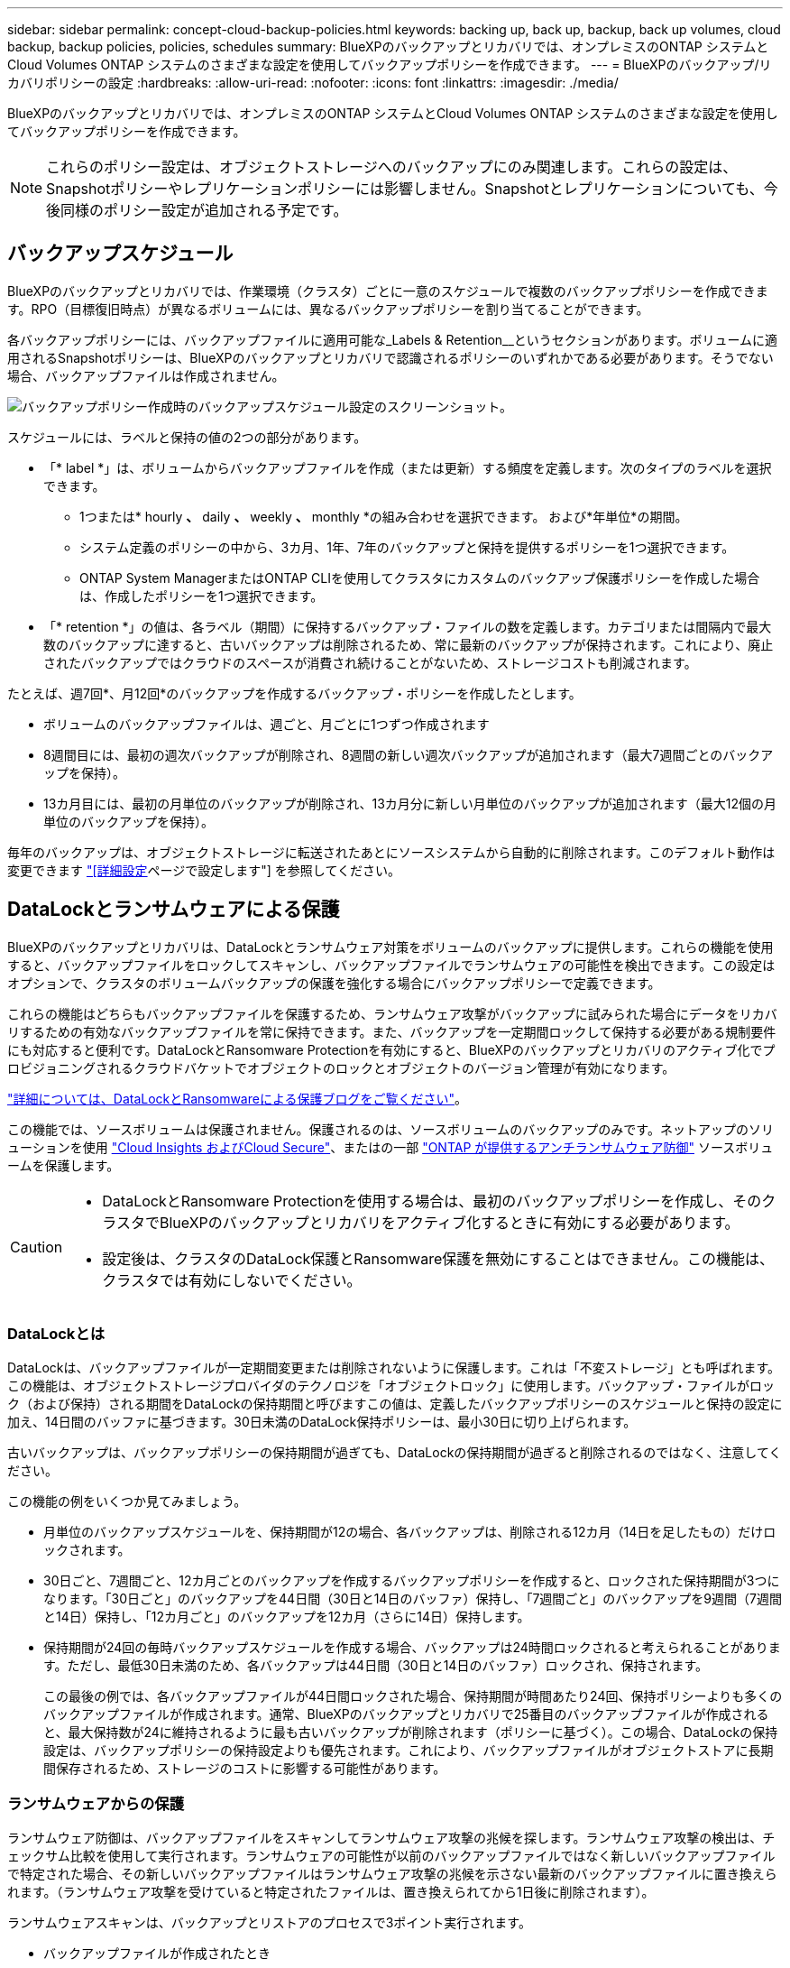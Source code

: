 ---
sidebar: sidebar 
permalink: concept-cloud-backup-policies.html 
keywords: backing up, back up, backup, back up volumes, cloud backup, backup policies, policies, schedules 
summary: BlueXPのバックアップとリカバリでは、オンプレミスのONTAP システムとCloud Volumes ONTAP システムのさまざまな設定を使用してバックアップポリシーを作成できます。 
---
= BlueXPのバックアップ/リカバリポリシーの設定
:hardbreaks:
:allow-uri-read: 
:nofooter: 
:icons: font
:linkattrs: 
:imagesdir: ./media/


[role="lead"]
BlueXPのバックアップとリカバリでは、オンプレミスのONTAP システムとCloud Volumes ONTAP システムのさまざまな設定を使用してバックアップポリシーを作成できます。


NOTE: これらのポリシー設定は、オブジェクトストレージへのバックアップにのみ関連します。これらの設定は、Snapshotポリシーやレプリケーションポリシーには影響しません。Snapshotとレプリケーションについても、今後同様のポリシー設定が追加される予定です。



== バックアップスケジュール

BlueXPのバックアップとリカバリでは、作業環境（クラスタ）ごとに一意のスケジュールで複数のバックアップポリシーを作成できます。RPO（目標復旧時点）が異なるボリュームには、異なるバックアップポリシーを割り当てることができます。

各バックアップポリシーには、バックアップファイルに適用可能な_Labels & Retention__というセクションがあります。ボリュームに適用されるSnapshotポリシーは、BlueXPのバックアップとリカバリで認識されるポリシーのいずれかである必要があります。そうでない場合、バックアップファイルは作成されません。

image:screenshot_backup_schedule_settings.png["バックアップポリシー作成時のバックアップスケジュール設定のスクリーンショット。"]

スケジュールには、ラベルと保持の値の2つの部分があります。

* 「* label *」は、ボリュームからバックアップファイルを作成（または更新）する頻度を定義します。次のタイプのラベルを選択できます。
+
** 1つまたは* hourly *、* daily *、* weekly *、* monthly *の組み合わせを選択できます。 および*年単位*の期間。
** システム定義のポリシーの中から、3カ月、1年、7年のバックアップと保持を提供するポリシーを1つ選択できます。
** ONTAP System ManagerまたはONTAP CLIを使用してクラスタにカスタムのバックアップ保護ポリシーを作成した場合は、作成したポリシーを1つ選択できます。


* 「* retention *」の値は、各ラベル（期間）に保持するバックアップ・ファイルの数を定義します。カテゴリまたは間隔内で最大数のバックアップに達すると、古いバックアップは削除されるため、常に最新のバックアップが保持されます。これにより、廃止されたバックアップではクラウドのスペースが消費され続けることがないため、ストレージコストも削減されます。


たとえば、週7回*、月12回*のバックアップを作成するバックアップ・ポリシーを作成したとします。

* ボリュームのバックアップファイルは、週ごと、月ごとに1つずつ作成されます
* 8週間目には、最初の週次バックアップが削除され、8週間の新しい週次バックアップが追加されます（最大7週間ごとのバックアップを保持）。
* 13カ月目には、最初の月単位のバックアップが削除され、13カ月分に新しい月単位のバックアップが追加されます（最大12個の月単位のバックアップを保持）。


毎年のバックアップは、オブジェクトストレージに転送されたあとにソースシステムから自動的に削除されます。このデフォルト動作は変更できます link:task-manage-backup-settings-ontap#change-whether-yearly-snapshots-are-removed-from-the-source-system["[詳細設定]ページで設定します"] を参照してください。



== DataLockとランサムウェアによる保護

BlueXPのバックアップとリカバリは、DataLockとランサムウェア対策をボリュームのバックアップに提供します。これらの機能を使用すると、バックアップファイルをロックしてスキャンし、バックアップファイルでランサムウェアの可能性を検出できます。この設定はオプションで、クラスタのボリュームバックアップの保護を強化する場合にバックアップポリシーで定義できます。

これらの機能はどちらもバックアップファイルを保護するため、ランサムウェア攻撃がバックアップに試みられた場合にデータをリカバリするための有効なバックアップファイルを常に保持できます。また、バックアップを一定期間ロックして保持する必要がある規制要件にも対応すると便利です。DataLockとRansomware Protectionを有効にすると、BlueXPのバックアップとリカバリのアクティブ化でプロビジョニングされるクラウドバケットでオブジェクトのロックとオブジェクトのバージョン管理が有効になります。

https://bluexp.netapp.com/blog/cbs-blg-the-bluexp-feature-that-protects-backups-from-ransomware["詳細については、DataLockとRansomwareによる保護ブログをご覧ください"^]。

この機能では、ソースボリュームは保護されません。保護されるのは、ソースボリュームのバックアップのみです。ネットアップのソリューションを使用 https://cloud.netapp.com/ci-sde-plp-cloud-secure-info-trial?hsCtaTracking=fefadff4-c195-4b6a-95e3-265d8ce7c0cd%7Cb696fdde-c026-4007-a39e-5e986c4d27c6["Cloud Insights およびCloud Secure"^]、またはの一部 https://docs.netapp.com/us-en/ontap/anti-ransomware/index.html["ONTAP が提供するアンチランサムウェア防御"^] ソースボリュームを保護します。

[CAUTION]
====
* DataLockとRansomware Protectionを使用する場合は、最初のバックアップポリシーを作成し、そのクラスタでBlueXPのバックアップとリカバリをアクティブ化するときに有効にする必要があります。
* 設定後は、クラスタのDataLock保護とRansomware保護を無効にすることはできません。この機能は、クラスタでは有効にしないでください。


====


=== DataLockとは

DataLockは、バックアップファイルが一定期間変更または削除されないように保護します。これは「不変ストレージ」とも呼ばれます。この機能は、オブジェクトストレージプロバイダのテクノロジを「オブジェクトロック」に使用します。バックアップ・ファイルがロック（および保持）される期間をDataLockの保持期間と呼びますこの値は、定義したバックアップポリシーのスケジュールと保持の設定に加え、14日間のバッファに基づきます。30日未満のDataLock保持ポリシーは、最小30日に切り上げられます。

古いバックアップは、バックアップポリシーの保持期間が過ぎても、DataLockの保持期間が過ぎると削除されるのではなく、注意してください。

この機能の例をいくつか見てみましょう。

* 月単位のバックアップスケジュールを、保持期間が12の場合、各バックアップは、削除される12カ月（14日を足したもの）だけロックされます。
* 30日ごと、7週間ごと、12カ月ごとのバックアップを作成するバックアップポリシーを作成すると、ロックされた保持期間が3つになります。「30日ごと」のバックアップを44日間（30日と14日のバッファ）保持し、「7週間ごと」のバックアップを9週間（7週間と14日）保持し、「12カ月ごと」のバックアップを12カ月（さらに14日）保持します。
* 保持期間が24回の毎時バックアップスケジュールを作成する場合、バックアップは24時間ロックされると考えられることがあります。ただし、最低30日未満のため、各バックアップは44日間（30日と14日のバッファ）ロックされ、保持されます。
+
この最後の例では、各バックアップファイルが44日間ロックされた場合、保持期間が時間あたり24回、保持ポリシーよりも多くのバックアップファイルが作成されます。通常、BlueXPのバックアップとリカバリで25番目のバックアップファイルが作成されると、最大保持数が24に維持されるように最も古いバックアップが削除されます（ポリシーに基づく）。この場合、DataLockの保持設定は、バックアップポリシーの保持設定よりも優先されます。これにより、バックアップファイルがオブジェクトストアに長期間保存されるため、ストレージのコストに影響する可能性があります。





=== ランサムウェアからの保護

ランサムウェア防御は、バックアップファイルをスキャンしてランサムウェア攻撃の兆候を探します。ランサムウェア攻撃の検出は、チェックサム比較を使用して実行されます。ランサムウェアの可能性が以前のバックアップファイルではなく新しいバックアップファイルで特定された場合、その新しいバックアップファイルはランサムウェア攻撃の兆候を示さない最新のバックアップファイルに置き換えられます。（ランサムウェア攻撃を受けていると特定されたファイルは、置き換えられてから1日後に削除されます）。

ランサムウェアスキャンは、バックアップとリストアのプロセスで3ポイント実行されます。

* バックアップファイルが作成されたとき
+
スキャンは、クラウドストレージに初めて書き込まれたとき、*次の*バックアップファイルが書き込まれたときに、バックアップファイルに対しては実行されません。たとえば、火曜日に週次バックアップのスケジュールが設定されている場合は、火曜日に14日にバックアップが作成されます。火曜日にもう1つバックアップが作成されます。ランサムウェアスキャンは、現時点で14日目からバックアップファイルで実行されています。

* バックアップファイルからデータをリストアする場合
+
バックアップファイルからデータをリストアする前にスキャンを実行するか、このスキャンをスキップするかを選択できます。

* 手動で実行する
+
ランサムウェア攻撃からの保護スキャンは、いつでもオンデマンドで実行して、特定のバックアップファイルの健全性を確認できます。これは、特定のボリュームでランサムウェア問題 が実行されている場合に、そのボリュームのバックアップが影響を受けないことを確認するのに役立ちます。





=== DataLockとRansomware Protectionの設定

各バックアップポリシーには、バックアップファイルに適用可能な_DataLockとRansomware Protection_に関する セクションが用意されています。

image:screenshot_datalock_ransomware_settings.png["バックアップポリシー作成時のAWS、Azure、StorageGRID のDataLockとRansProtectionの設定のスクリーンショット"]

各バックアップポリシーについて、次の設定から選択できます。

[role="tabbed-block"]
====
ifdef::aws[]

.AWS
--
* *なし*（デフォルト）
+
DataLock保護とランサムウェア防御は無効になっています。

* *ガバナンス*
+
DataLockは_Governanceモードに設定されています。このモードでは、を使用します `s3:BypassGovernanceRetention` 権限（link:concept-cloud-backup-policies.html#requirements["以下を参照してください"]）を使用すると、保持期間中にバックアップファイルを上書きまたは削除できます。ランサムウェア攻撃からの保護が有効

* *コンプライアンス*
+
DataLockは_Compliion_modeに設定されており、保持期間中にユーザがバックアップファイルを上書きしたり削除したりすることはできません。ランサムウェア攻撃からの保護が有効



--
endif::aws[]

ifdef::azure[]

.Azure
--
* *なし*（デフォルト）
+
DataLock保護とランサムウェア防御は無効になっています。

* *ロック解除*
+
バックアップファイルは保持期間中に保護されます。保持期間は増減できます。通常、システムのテストに24時間使用されます。ランサムウェア攻撃からの保護が有効

* *ロックされています*
+
バックアップファイルは保持期間中に保護されます。保持期間は長くすることはできますが、短くすることはできません。完全なコンプライアンスを実現します。ランサムウェア攻撃からの保護が有効



--
endif::azure[]

.StorageGRID
--
* *なし*（デフォルト）
+
DataLock保護とランサムウェア防御は無効になっています。

* *コンプライアンス*
+
DataLockは_Compliion_modeに設定されており、保持期間中にユーザがバックアップファイルを上書きしたり削除したりすることはできません。ランサムウェア攻撃からの保護が有効



--
====


=== サポートされている作業環境とオブジェクトストレージプロバイダ

以下のパブリッククラウドプロバイダとプライベートクラウドプロバイダでオブジェクトストレージを使用する際に、ONTAP ボリュームに対するDataLock保護とRansomware保護を有効にすることができます。クラウドプロバイダは今後のリリースで追加される予定です。

[cols="55,45"]
|===
| ソースの作業環境 | バックアップファイルデスティネーションifdef：aws [] 


| AWS の Cloud Volumes ONTAP | Amazon S3 endif：aws []ifdef：azure[] 


| Azure の Cloud Volumes ONTAP | Azure Blob endif：Azure[]ifdef: GCP []endif：GCP [] 


| オンプレミスの ONTAP システム | ifdef：aws [] Amazon S3 endif：aws [] ifdef：azure[] Azure Blob endif：azure [] ifdef：gcp [] endif：：gcp [] NetApp StorageGRID 
|===


=== 要件

ifdef::aws[]

* AWSの場合：
+
** クラスタでONTAP 9.11.1以降が実行されている必要があります
** コネクタは、クラウドまたはオンプレミスに導入できます
** 次のS3権限は、コネクタに権限を付与するIAMロールに含まれている必要があります。これらは、リソースarn：aws：s3：：：NetApp-backup-*」の「backupS3Policy」セクションに含まれています。
+
*** S3 ： GetObjectVersionTagging
*** S3 ： GetBucketObjectLockConfiguration
*** S3：GetObjectVersionAcl
*** S3 ： PutObjectTagging
*** S3 ： DeleteObject
*** S3 ： DeleteObjectTagging
*** S3 ： GetObjectRetention
*** S3 ： DeleteObjectVersionTagging
*** S3 ： PutObject
*** S3 ： GetObject
*** S3 ： PutBucketObjectLockConfiguration
*** S3 ： GetLifecycleConfiguration
*** S3：ListBucketByTags
*** S3 ： GetBucketTagging
*** S3 ： DeleteObjectVersion
*** S3 ： ListBucketVersions
*** S3 ： ListBucket
*** S3 ： PutBucketTagging
*** S3 ： GetObjectTagging
*** S3 ： PutBucketVersioning
*** S3 ： PutObjectVersionTagging
*** S3 ： GetBucketVersioning
*** S3 ： GetBucketAcl
*** S3：Bypassガバナー 保持
*** S3 ： PutObjectRetention
*** S3 ： GetBucketLocation
*** S3 ： GetObjectVersion
+
https://docs.netapp.com/us-en/bluexp-setup-admin/reference-permissions-aws.html["必要な権限をコピーして貼り付けることができる、ポリシーの完全なJSON形式を表示します"^]。







endif::aws[]

ifdef::azure[]

* Azureの場合：
+
** クラスタでONTAP 9.12.1以降が実行されている必要があります
** コネクタは、クラウドまたはオンプレミスに導入できます




endif::azure[]

* StorageGRID の場合：
+
** クラスタでONTAP 9.11.1以降が実行されている必要があります
** StorageGRID システムで11.6.0.3以降が実行されている必要があります
** コネクタは、オンプレミスに導入する必要があります（インターネットにアクセスできるサイトまたはインターネットにアクセスできないサイトにインストールできます）。
** 次のS3権限は、コネクタに権限を提供するIAMロールに含める必要があります。
+
*** S3 ： GetObjectVersionTagging
*** S3 ： GetBucketObjectLockConfiguration
*** S3：GetObjectVersionAcl
*** S3 ： PutObjectTagging
*** S3 ： DeleteObject
*** S3 ： DeleteObjectTagging
*** S3 ： GetObjectRetention
*** S3 ： DeleteObjectVersionTagging
*** S3 ： PutObject
*** S3 ： GetObject
*** S3 ： PutBucketObjectLockConfiguration
*** S3 ： GetLifecycleConfiguration
*** S3：ListBucketByTags
*** S3 ： GetBucketTagging
*** S3 ： DeleteObjectVersion
*** S3 ： ListBucketVersions
*** S3 ： ListBucket
*** S3 ： PutBucketTagging
*** S3 ： GetObjectTagging
*** S3 ： PutBucketVersioning
*** S3 ： PutObjectVersionTagging
*** S3 ： GetBucketVersioning
*** S3 ： GetBucketAcl
*** S3 ： PutObjectRetention
*** S3 ： GetBucketLocation
*** S3 ： GetObjectVersion








=== 制限事項

* バックアップポリシーでアーカイブストレージを設定している場合、DataLockとRansomwareによる保護は利用できません。
* BlueXPのバックアップとリカバリをアクティブ化するときに選択するDataLockオプションを、そのクラスタのすべてのバックアップポリシーに使用する必要があります。
* 1つのクラスタで複数のDataLockモードを使用することはできません。
* DataLockを有効にすると、すべてのボリュームバックアップがロックされます。1つのクラスタに、ロックされたボリュームバックアップとロックされていないボリュームバックアップを混在させることはできません。
* DataLockとRansomwareによる保護は、DataLockとRansomwareによる保護が有効なバックアップポリシーを使用した新しいボリュームバックアップに適用されます。BlueXPのバックアップとリカバリをアクティブ化したあとにこの機能を有効にすることはできません。
* FlexGroupボリュームでDataLockとランサムウェア対策を使用できるのは、ONTAP 9.13.1以降を使用している場合のみです。




== アーカイブストレージの設定

特定のクラウドストレージを使用している場合、一定期間経過した古いバックアップファイルを低コストのストレージクラス/アクセス階層に移動できます。DataLockを有効にした場合は、アーカイブストレージを使用できません。

アーカイブ階層内のデータは、必要なときにすぐにアクセスすることはできず、読み出しコストが高くなるため、アーカイブされたバックアップファイルからデータをリストアする頻度を考慮する必要があります。

各バックアップポリシーには、バックアップファイルに適用できる_Archival Policy_に関するセクションがあります。

image:screenshot_archive_tier_settings.png["バックアップポリシーを作成するときのアーカイブポリシーの設定のスクリーンショット。"]

ifdef::aws[]

* AWS では、バックアップは _Standard_storage クラスから開始し、 30 日後に _Standard-Infrequent Access_storage クラスに移行します。
+
クラスタがONTAP 9.10.1以降を使用している場合は、古いバックアップをS3 Glacier Deep Archive_storageに階層化できます。 link:reference-aws-backup-tiers.html["AWS アーカイブストレージの詳細は、こちらをご覧ください"^]。

+
** BlueXPのバックアップとリカバリをアクティブ化するときに最初のバックアップポリシーでアーカイブ階層を選択しない場合は、以降のポリシーでは_S3 Glacier_のみがアーカイブオプションになります。
** 最初のバックアップポリシーで_S3 Glacier_を選択した場合は、そのクラスタの以降のバックアップポリシー用に_S3 Glacier Deep Archive_tierに変更できます。
** 最初のバックアップポリシーで_S3 Glacier Deep Archive_を 選択した場合は、その階層がそのクラスタの今後のバックアップポリシーで使用できる唯一のアーカイブ階層になります。




endif::aws[]

ifdef::azure[]

* Azure では、バックアップは _COOL アクセス層に関連付けられます。
+
ONTAP 9.10.1以降を使用しているクラスタでは、古いバックアップを_Azure Archive_storageに階層化できます。 link:reference-azure-backup-tiers.html["Azure アーカイブストレージの詳細については、こちらをご覧ください"^]。



endif::azure[]

ifdef::gcp[]

* GCP では、バックアップは _Standard_storage クラスに関連付けられます。
+
オンプレミスクラスタでONTAP 9.12.1以降を使用している場合は、コストをさらに最適化するために、BlueXPのバックアップとリカバリのUIで、古いバックアップを_Archive_storageに階層化することができます。 link:reference-google-backup-tiers.html["Googleアーカイブストレージの詳細をご覧ください"^]。



endif::gcp[]

* StorageGRID では、バックアップは _Standard_storage クラスに関連付けられます。
+
オンプレミスクラスタがONTAP 9.12.1以降を使用しており、StorageGRID システムが11.4以降を使用している場合は、古いバックアップファイルをパブリッククラウドアーカイブストレージにアーカイブできます。



ifdef::aws[]

+** AWSでは、AWS_S3 Glacier Deep Archive_storageにバックアップを階層化できます。 link:reference-aws-backup-tiers.html["AWS アーカイブストレージの詳細は、こちらをご覧ください"^]。

endif::aws[]

ifdef::azure[]

+** Azureでは、古いバックアップを_Azure Archive_storageに階層化できます。 link:reference-azure-backup-tiers.html["Azure アーカイブストレージの詳細については、こちらをご覧ください"^]。

endif::azure[]

[+]link:task-backup-onprem-private-cloud.html#preparing-to-archive-older-backup-files-to-public-cloud-storage["StorageGRID からバックアップファイルをアーカイブする方法の詳細については、こちらをご覧ください"^]。
